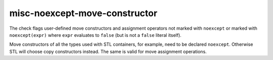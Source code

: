 misc-noexcept-move-constructor
==============================


The check flags user-defined move constructors and assignment operators not
marked with ``noexcept`` or marked with ``noexcept(expr)`` where ``expr``
evaluates to ``false`` (but is not a ``false`` literal itself).

Move constructors of all the types used with STL containers, for example,
need to be declared ``noexcept``. Otherwise STL will choose copy constructors
instead. The same is valid for move assignment operations.
